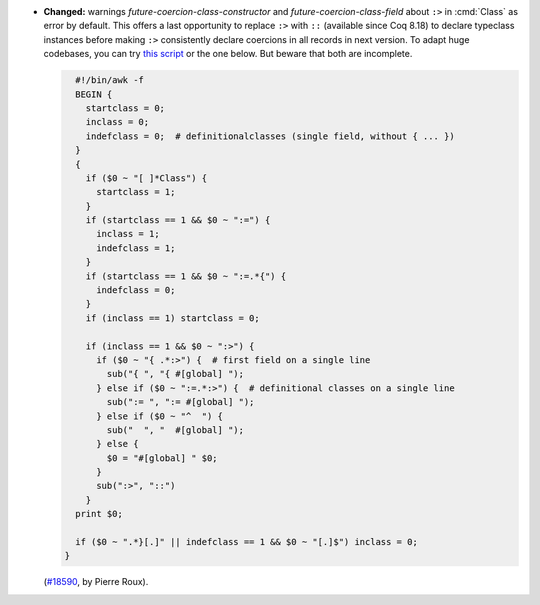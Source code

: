 - **Changed:**
  warnings `future-coercion-class-constructor`
  and `future-coercion-class-field` about ``:>`` in :cmd:`Class` as
  error by default. This offers a last opportunity to replace ``:>``
  with ``::`` (available since Coq 8.18) to declare typeclass instances
  before making ``:>`` consistently declare coercions in all records in
  next version.
  To adapt huge codebases, you can try
  `this script <https://gist.github.com/JasonGross/59fc3c03664f2280849abf50b531be42>`_
  or the one below. But beware that both are incomplete.

  .. code-block:: sh

     #!/bin/awk -f
     BEGIN {
       startclass = 0;
       inclass = 0;
       indefclass = 0;  # definitionalclasses (single field, without { ... })
     }
     {
       if ($0 ~ "[ ]*Class") {
         startclass = 1;
       }
       if (startclass == 1 && $0 ~ ":=") {
         inclass = 1;
         indefclass = 1;
       }
       if (startclass == 1 && $0 ~ ":=.*{") {
         indefclass = 0;
       }
       if (inclass == 1) startclass = 0;

       if (inclass == 1 && $0 ~ ":>") {
         if ($0 ~ "{ .*:>") {  # first field on a single line
           sub("{ ", "{ #[global] ");
         } else if ($0 ~ ":=.*:>") {  # definitional classes on a single line
           sub(":= ", ":= #[global] ");
         } else if ($0 ~ "^  ") {
           sub("  ", "  #[global] ");
         } else {
           $0 = "#[global] " $0;
         }
         sub(":>", "::")
       }
     print $0;

     if ($0 ~ ".*}[.]" || indefclass == 1 && $0 ~ "[.]$") inclass = 0;
   }

  (`#18590 <https://github.com/coq/coq/pull/18590>`_,
  by Pierre Roux).
